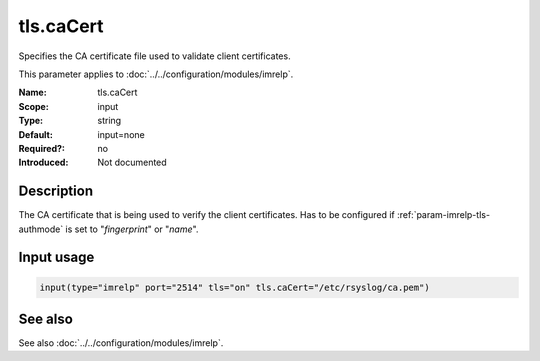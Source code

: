 .. _param-imrelp-tls-cacert:
.. _imrelp.parameter.input.tls-cacert:

tls.caCert
==========

.. index::
   single: imrelp; tls.caCert
   single: tls.caCert

.. summary-start

Specifies the CA certificate file used to validate client certificates.

.. summary-end

This parameter applies to :doc:`../../configuration/modules/imrelp`.

:Name: tls.caCert
:Scope: input
:Type: string
:Default: input=none
:Required?: no
:Introduced: Not documented

Description
-----------
The CA certificate that is being used to verify the client certificates. Has to
be configured if :ref:`param-imrelp-tls-authmode` is set to "*fingerprint*" or "*name*".

Input usage
-----------
.. _param-imrelp-input-tls-cacert:
.. _imrelp.parameter.input.tls-cacert-usage:

.. code-block:: rsyslog

   input(type="imrelp" port="2514" tls="on" tls.caCert="/etc/rsyslog/ca.pem")

See also
--------
See also :doc:`../../configuration/modules/imrelp`.
